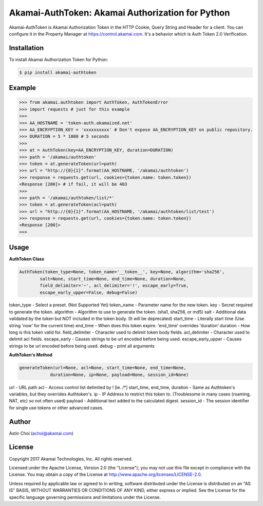 Akamai-AuthToken: Akamai Authorization for Python
=================================================

.. image:: http://img.shields.io/:license-apache-blue.svg 
    :target: https://github.com/AstinCHOI/Akamai-AuthToken-Python/blob/master/LICENSE

Akamai-AuthToken is Akamai Authorization Token in the HTTP Cookie, Query String and Header for a client. 
You can configure it in the Property Manager at https://control.akamai.com.
It's a behavior which is Auth Token 2.0 Verification.

.. image:: https://github.com/AstinCHOI/akamai-asset/blob/master/authtoken/authtoken.png?raw=true
    :align: center


Installation
------------

To install Akamai Authorization Token for Python:  

.. code-block:: bash

    $ pip install akamai-authtoken


Example
-------

.. code-block:: python

    >>> from akamai.authtoken import AuthToken, AuthTokenError
    >>> import requests # just for this example
    >>>
    >>> AA_HOSTNAME = 'token-auth.akamaized.net'
    >>> AA_ENCRYPTION_KEY = 'xxxxxxxxxx' # Don't expose AA_ENCRYPTION_KEY on public repository.
    >>> DURATION = 5 * 1000 # 5 seconds
    >>>
    >>> at = AuthToken(key=AA_ENCRYPTION_KEY, duration=DURATION)
    >>> path = '/akamai/authtoken'
    >>> token = at.generateToken(url=path)
    >>> url = "http://{0}{1}".format(AA_HOSTNAME, '/akamai/authtoken')
    >>> response = requests.get(url, cookies={token.name: token.token})
    <Response [200]> # if fail, it will be 403
    >>>
    >>> path = '/akamai/authtoken/list/*'
    >>> token = at.generateToken(acl=path)
    >>> url = "http://{0}{1}".format(AA_HOSTNAME, '/akamai/authtoken/list/test')
    >>> response = requests.get(url, cookies={token.name: token.token})
    <Response [200]>
    >>> 


Usage
-----
**AuthToken Class**

.. code-block:: python

    AuthToken(token_type=None, token_name='__token__', key=None, algorithm='sha256', 
            salt=None, start_time=None, end_time=None, duration=None,
            field_delimiter='~', acl_delimiter='!', escape_early=True, 
            escape_early_upper=False, debug=False)


token_type - Select a preset. (Not Supported Yet)  
token_name - Parameter name for the new token.
key - Secret required to generate the token.
algorithm - Algorithm to use to generate the token. (sha1, sha256, or md5)
salt - Additional data validated by the token but NOT included in the token body. (It will be deprecated)
start_time - Literally start time (Use string 'now' for the current time)
end_time - When does this token expire. 'end_time' overrides 'duration'
duration - How long is this token valid for.
field_delimiter - Character used to delimit token body fields.
acl_delimiter - Character used to delimit acl fields.
escape_early - Causes strings to be url encoded before being used.
escape_early_upper - Causes strings to be url encoded before being used.
debug - print all arguments


**AuthToken's Method**

.. code-block:: python

    generateToken(url=None, acl=None, start_time=None, end_time=None, 
                duration=None, ip=None, payload=None, session_id=None)


url - URL path
acl - Access control list delimited by ! [ie. /*]
start_time, end_time, duration - Same as Authtoken's variables, but they overrides Authtoken's.
ip - IP Address to restrict this token to. (Troublesome in many cases (roaming, NAT, etc) so not often used)
payload - Additional text added to the calculated digest.
session_id - The session identifier for single use tokens or other advanced cases.


Author
------

Astin Choi (achoi@akamai.com)  


License
-------

Copyright 2017 Akamai Technologies, Inc.  All rights reserved.

Licensed under the Apache License, Version 2.0 (the "License");
you may not use this file except in compliance with the License.
You may obtain a copy of the License at `<http://www.apache.org/licenses/LICENSE-2.0>`_.

Unless required by applicable law or agreed to in writing, software
distributed under the License is distributed on an "AS IS" BASIS,
WITHOUT WARRANTIES OR CONDITIONS OF ANY KIND, either express or implied.
See the License for the specific language governing permissions and
limitations under the License.